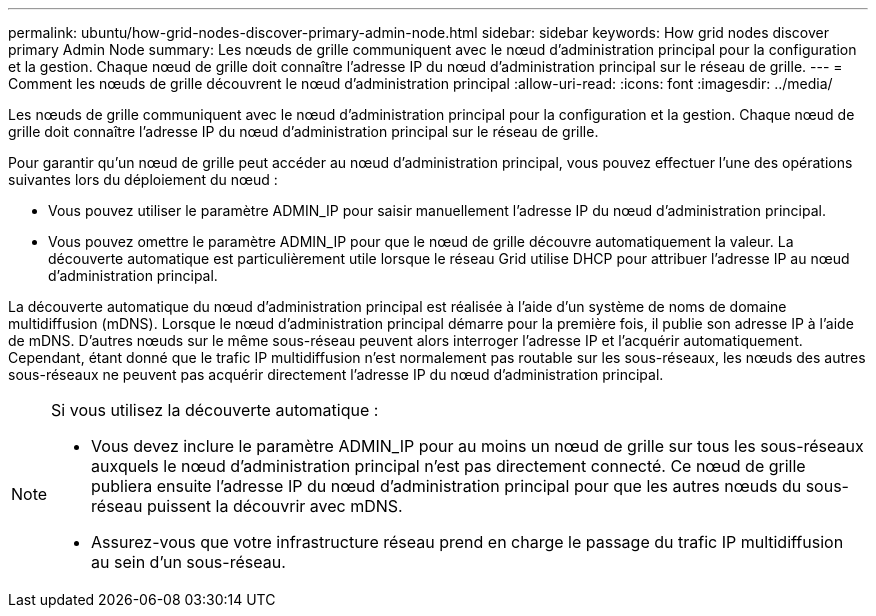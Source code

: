 ---
permalink: ubuntu/how-grid-nodes-discover-primary-admin-node.html 
sidebar: sidebar 
keywords: How grid nodes discover primary Admin Node 
summary: Les nœuds de grille communiquent avec le nœud d’administration principal pour la configuration et la gestion.  Chaque nœud de grille doit connaître l’adresse IP du nœud d’administration principal sur le réseau de grille. 
---
= Comment les nœuds de grille découvrent le nœud d'administration principal
:allow-uri-read: 
:icons: font
:imagesdir: ../media/


[role="lead"]
Les nœuds de grille communiquent avec le nœud d’administration principal pour la configuration et la gestion.  Chaque nœud de grille doit connaître l’adresse IP du nœud d’administration principal sur le réseau de grille.

Pour garantir qu'un nœud de grille peut accéder au nœud d'administration principal, vous pouvez effectuer l'une des opérations suivantes lors du déploiement du nœud :

* Vous pouvez utiliser le paramètre ADMIN_IP pour saisir manuellement l'adresse IP du nœud d'administration principal.
* Vous pouvez omettre le paramètre ADMIN_IP pour que le nœud de grille découvre automatiquement la valeur.  La découverte automatique est particulièrement utile lorsque le réseau Grid utilise DHCP pour attribuer l'adresse IP au nœud d'administration principal.


La découverte automatique du nœud d'administration principal est réalisée à l'aide d'un système de noms de domaine multidiffusion (mDNS).  Lorsque le nœud d’administration principal démarre pour la première fois, il publie son adresse IP à l’aide de mDNS.  D’autres nœuds sur le même sous-réseau peuvent alors interroger l’adresse IP et l’acquérir automatiquement.  Cependant, étant donné que le trafic IP multidiffusion n'est normalement pas routable sur les sous-réseaux, les nœuds des autres sous-réseaux ne peuvent pas acquérir directement l'adresse IP du nœud d'administration principal.

[NOTE]
====
Si vous utilisez la découverte automatique :

* Vous devez inclure le paramètre ADMIN_IP pour au moins un nœud de grille sur tous les sous-réseaux auxquels le nœud d'administration principal n'est pas directement connecté.  Ce nœud de grille publiera ensuite l'adresse IP du nœud d'administration principal pour que les autres nœuds du sous-réseau puissent la découvrir avec mDNS.
* Assurez-vous que votre infrastructure réseau prend en charge le passage du trafic IP multidiffusion au sein d’un sous-réseau.


====